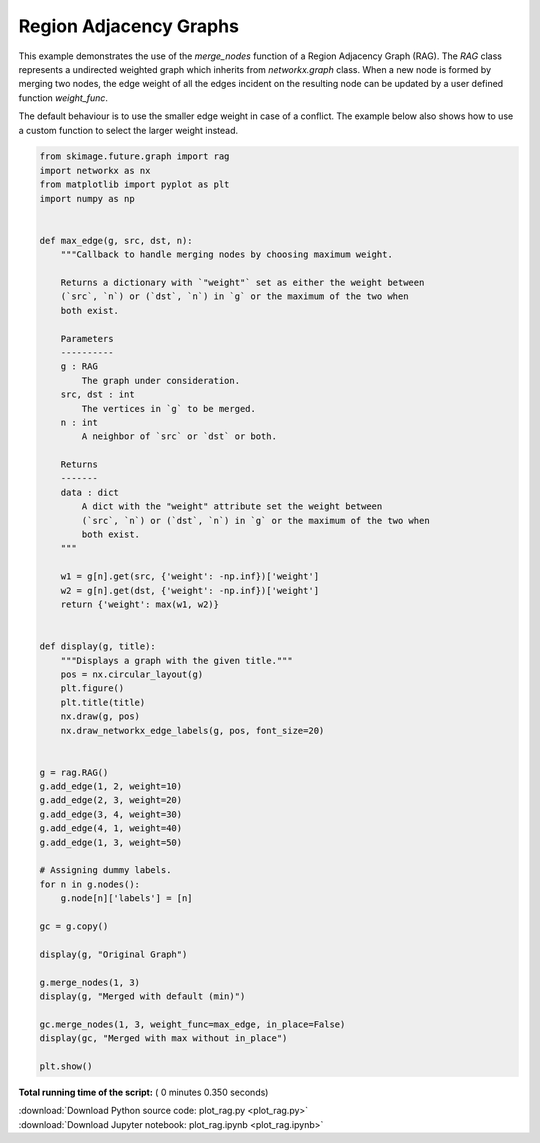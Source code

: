 

.. _sphx_glr_auto_examples_segmentation_plot_rag.py:


=======================
Region Adjacency Graphs
=======================

This example demonstrates the use of the `merge_nodes` function of a Region
Adjacency Graph (RAG). The `RAG` class represents a undirected weighted graph
which inherits from `networkx.graph` class. When a new node is formed by
merging two nodes, the edge weight of all the edges incident on the resulting
node can be updated by a user defined function `weight_func`.

The default behaviour is to use the smaller edge weight in case of a conflict.
The example below also shows how to use a custom function to select the larger
weight instead.





.. rst-class:: sphx-glr-horizontal


    *

      .. image:: /auto_examples/segmentation/images/sphx_glr_plot_rag_001.png
            :scale: 47

    *

      .. image:: /auto_examples/segmentation/images/sphx_glr_plot_rag_002.png
            :scale: 47

    *

      .. image:: /auto_examples/segmentation/images/sphx_glr_plot_rag_003.png
            :scale: 47





.. code-block:: python

    from skimage.future.graph import rag
    import networkx as nx
    from matplotlib import pyplot as plt
    import numpy as np


    def max_edge(g, src, dst, n):
        """Callback to handle merging nodes by choosing maximum weight.

        Returns a dictionary with `"weight"` set as either the weight between
        (`src`, `n`) or (`dst`, `n`) in `g` or the maximum of the two when
        both exist.

        Parameters
        ----------
        g : RAG
            The graph under consideration.
        src, dst : int
            The vertices in `g` to be merged.
        n : int
            A neighbor of `src` or `dst` or both.

        Returns
        -------
        data : dict
            A dict with the "weight" attribute set the weight between
            (`src`, `n`) or (`dst`, `n`) in `g` or the maximum of the two when
            both exist.
        """

        w1 = g[n].get(src, {'weight': -np.inf})['weight']
        w2 = g[n].get(dst, {'weight': -np.inf})['weight']
        return {'weight': max(w1, w2)}


    def display(g, title):
        """Displays a graph with the given title."""
        pos = nx.circular_layout(g)
        plt.figure()
        plt.title(title)
        nx.draw(g, pos)
        nx.draw_networkx_edge_labels(g, pos, font_size=20)


    g = rag.RAG()
    g.add_edge(1, 2, weight=10)
    g.add_edge(2, 3, weight=20)
    g.add_edge(3, 4, weight=30)
    g.add_edge(4, 1, weight=40)
    g.add_edge(1, 3, weight=50)

    # Assigning dummy labels.
    for n in g.nodes():
        g.node[n]['labels'] = [n]

    gc = g.copy()

    display(g, "Original Graph")

    g.merge_nodes(1, 3)
    display(g, "Merged with default (min)")

    gc.merge_nodes(1, 3, weight_func=max_edge, in_place=False)
    display(gc, "Merged with max without in_place")

    plt.show()

**Total running time of the script:** ( 0 minutes  0.350 seconds)



.. container:: sphx-glr-footer


  .. container:: sphx-glr-download

     :download:`Download Python source code: plot_rag.py <plot_rag.py>`



  .. container:: sphx-glr-download

     :download:`Download Jupyter notebook: plot_rag.ipynb <plot_rag.ipynb>`

.. rst-class:: sphx-glr-signature

    `Generated by Sphinx-Gallery <https://sphinx-gallery.readthedocs.io>`_
